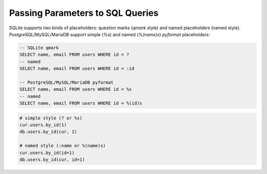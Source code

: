 =================================
Passing Parameters to SQL Queries
=================================

SQLite supports two kinds of placeholders: question marks (`qmark` style)
and named placeholders (named style). PostgreSQL/MySQL/MariaDB support 
simple (`%s`) and named (`%(name)s`) `pyformat` placeholders:

.. code-block:: sql

    -- SQLite qmark
    SELECT name, email FROM users WHERE id = ?
    -- named
    SELECT name, email FROM users WHERE id = :id

    -- PostgreSQL/MySQL/MariaDB pyformat
    SELECT name, email FROM users WHERE id = %s
    -- named
    SELECT name, email FROM users WHERE id = %(id)s

.. code-block:: python

    # simple style (? or %s)
    cur.users.by_id(1)
    db.users.by_id(cur, 1)

    # named style (:name or %(name)s)
    cur.users.by_id(id=1)
    db.users.by_id(cur, id=1)
